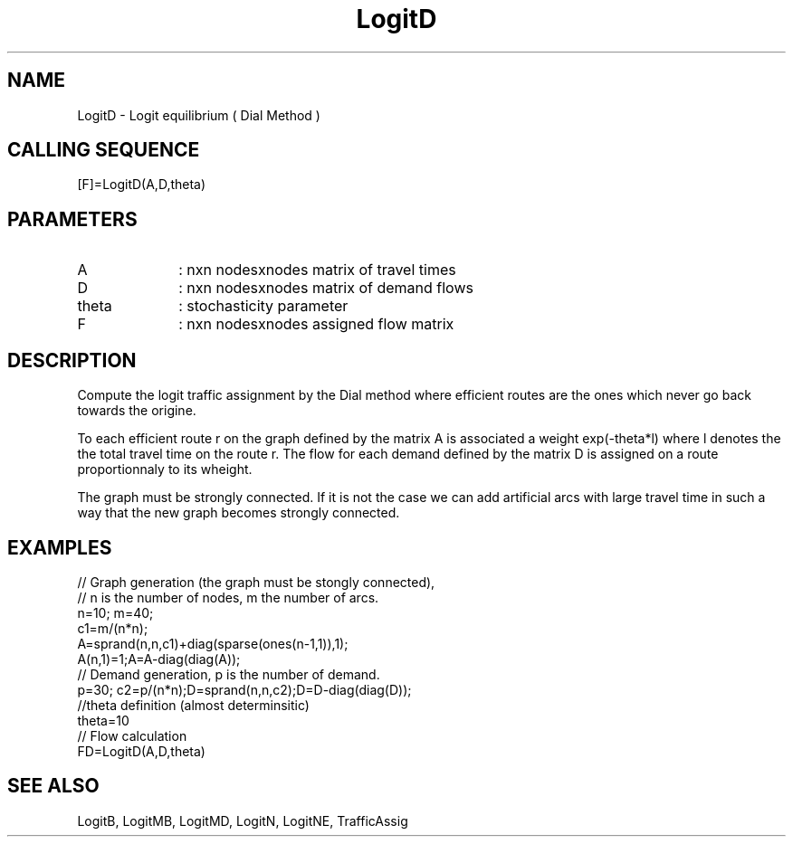 .TH LogitD 1 " " " " "CiudadSim Function"
.SH NAME
LogitD  - Logit equilibrium ( Dial Method )
.SH CALLING SEQUENCE
.nf
[F]=LogitD(A,D,theta)
.fi
.SH PARAMETERS
.TP 10
A
: nxn nodesxnodes matrix of travel times
.TP 10
D
: nxn nodesxnodes matrix of demand flows 
.TP 10
theta
: stochasticity parameter 
.TP 10
F
: nxn nodesxnodes assigned flow matrix
.SH DESCRIPTION
Compute the logit traffic assignment by the Dial
method where efficient routes are the ones which
never go back towards the origine.

To each efficient route r on the graph defined by the 
matrix A is associated a weight exp(-theta*l) 
where l denotes the the total travel time on
the route r. The flow for each demand defined by the matrix D
is assigned on a route proportionnaly to its wheight.

The graph must be strongly connected.
If it is not the case we can add artificial 
arcs with large travel time in such a way that
the new graph becomes strongly connected.

.SH EXAMPLES
.nf
// Graph generation (the graph must be stongly connected),
// n is the number of nodes, m the number of arcs.
n=10; m=40; 
c1=m/(n*n);
A=sprand(n,n,c1)+diag(sparse(ones(n-1,1)),1);
A(n,1)=1;A=A-diag(diag(A));
// Demand generation, p is the number of demand.
p=30; c2=p/(n*n);D=sprand(n,n,c2);D=D-diag(diag(D));
//theta definition (almost determinsitic)
theta=10
// Flow calculation
FD=LogitD(A,D,theta)
.SH SEE ALSO
LogitB,
LogitMB,
LogitMD,
LogitN,
LogitNE,
TrafficAssig
